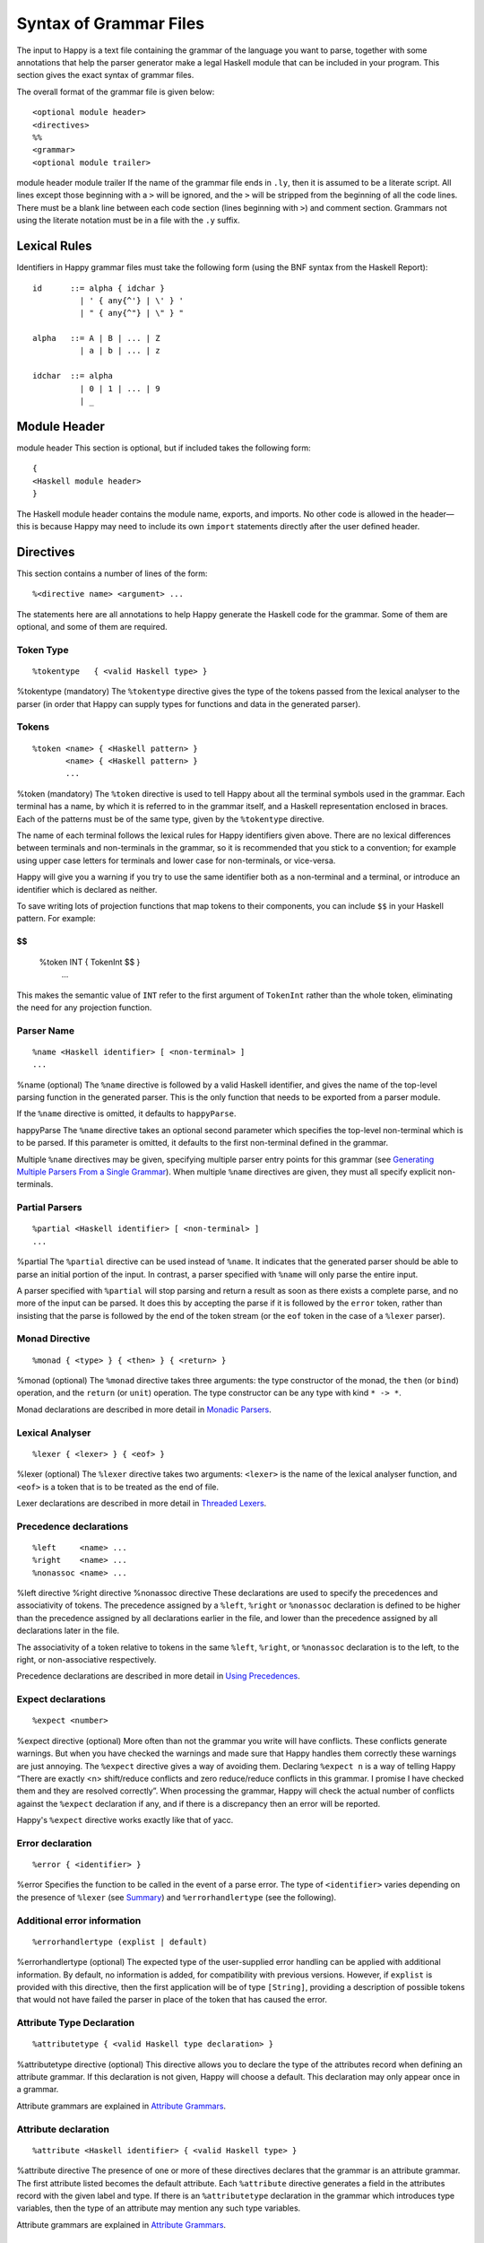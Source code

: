
.. _sec-grammar-files:

Syntax of Grammar Files
=======================

The input to Happy is a text file containing the grammar of the language
you want to parse, together with some annotations that help the parser
generator make a legal Haskell module that can be included in your
program. This section gives the exact syntax of grammar files.

The overall format of the grammar file is given below:

::

   <optional module header>
   <directives>
   %%
   <grammar>
   <optional module trailer>

module
header
module
trailer
If the name of the grammar file ends in ``.ly``, then it is assumed to
be a literate script. All lines except those beginning with a ``>`` will
be ignored, and the ``>`` will be stripped from the beginning of all the
code lines. There must be a blank line between each code section (lines
beginning with ``>``) and comment section. Grammars not using the
literate notation must be in a file with the ``.y`` suffix.

.. _sec-lexical-rules:

Lexical Rules
-------------

Identifiers in Happy grammar files must take the following form (using
the BNF syntax from the Haskell Report):

::

   id      ::= alpha { idchar }
             | ' { any{^'} | \' } '
             | " { any{^"} | \" } "

   alpha   ::= A | B | ... | Z
             | a | b | ... | z

   idchar  ::= alpha
             | 0 | 1 | ... | 9
             | _

.. _sec-module-header:

Module Header
-------------

module
header
This section is optional, but if included takes the following form:

::

   {
   <Haskell module header>
   }

The Haskell module header contains the module name, exports, and
imports. No other code is allowed in the header—this is because Happy
may need to include its own ``import`` statements directly after the
user defined header.

.. _sec-directives:

Directives
----------

This section contains a number of lines of the form:

::

   %<directive name> <argument> ...

The statements here are all annotations to help Happy generate the
Haskell code for the grammar. Some of them are optional, and some of
them are required.

.. _sec-token-type:

Token Type
~~~~~~~~~~

::

   %tokentype   { <valid Haskell type> }

%tokentype
(mandatory) The ``%tokentype`` directive gives the type of the tokens
passed from the lexical analyser to the parser (in order that Happy can
supply types for functions and data in the generated parser).

.. _sec-tokens:

Tokens
~~~~~~

::

   %token <name> { <Haskell pattern> }
          <name> { <Haskell pattern> }
          ...

%token
(mandatory) The ``%token`` directive is used to tell Happy about all the
terminal symbols used in the grammar. Each terminal has a name, by which
it is referred to in the grammar itself, and a Haskell representation
enclosed in braces. Each of the patterns must be of the same type, given
by the ``%tokentype`` directive.

The name of each terminal follows the lexical rules for Happy
identifiers given above. There are no lexical differences between
terminals and non-terminals in the grammar, so it is recommended that
you stick to a convention; for example using upper case letters for
terminals and lower case for non-terminals, or vice-versa.

Happy will give you a warning if you try to use the same identifier both
as a non-terminal and a terminal, or introduce an identifier which is
declared as neither.

To save writing lots of projection functions that map tokens to their
components, you can include ``$$`` in your Haskell pattern. For example:

$$
::

   %token INT { TokenInt $$ }
          ...

This makes the semantic value of ``INT`` refer to the first argument of
``TokenInt`` rather than the whole token, eliminating the need for any
projection function.

.. _sec-parser-name:

Parser Name
~~~~~~~~~~~

::

   %name <Haskell identifier> [ <non-terminal> ]
   ...

%name
(optional) The ``%name`` directive is followed by a valid Haskell
identifier, and gives the name of the top-level parsing function in the
generated parser. This is the only function that needs to be exported
from a parser module.

If the ``%name`` directive is omitted, it defaults to ``happyParse``.

happyParse
The ``%name`` directive takes an optional second parameter which
specifies the top-level non-terminal which is to be parsed. If this
parameter is omitted, it defaults to the first non-terminal defined in
the grammar.

Multiple ``%name`` directives may be given, specifying multiple parser
entry points for this grammar (see `Generating Multiple Parsers From a
Single Grammar <#sec-multiple-parsers>`__). When multiple ``%name``
directives are given, they must all specify explicit non-terminals.

.. _sec-partial-parsers:

Partial Parsers
~~~~~~~~~~~~~~~

::

   %partial <Haskell identifier> [ <non-terminal> ]
   ...

%partial
The ``%partial`` directive can be used instead of ``%name``. It
indicates that the generated parser should be able to parse an initial
portion of the input. In contrast, a parser specified with ``%name``
will only parse the entire input.

A parser specified with ``%partial`` will stop parsing and return a
result as soon as there exists a complete parse, and no more of the
input can be parsed. It does this by accepting the parse if it is
followed by the ``error`` token, rather than insisting that the parse is
followed by the end of the token stream (or the ``eof`` token in the
case of a ``%lexer`` parser).

.. _sec-monad-decl:

Monad Directive
~~~~~~~~~~~~~~~

::

   %monad { <type> } { <then> } { <return> }

%monad
(optional) The ``%monad`` directive takes three arguments: the type
constructor of the monad, the ``then`` (or ``bind``) operation, and the
``return`` (or ``unit``) operation. The type constructor can be any type
with kind ``* -> *``.

Monad declarations are described in more detail in `Monadic
Parsers <#sec-monads>`__.

.. _sec-lexer-decl:

Lexical Analyser
~~~~~~~~~~~~~~~~

::

   %lexer { <lexer> } { <eof> }

%lexer
(optional) The ``%lexer`` directive takes two arguments: ``<lexer>`` is
the name of the lexical analyser function, and ``<eof>`` is a token that
is to be treated as the end of file.

Lexer declarations are described in more detail in `Threaded
Lexers <#sec-lexers>`__.

.. _sec-prec-decls:

Precedence declarations
~~~~~~~~~~~~~~~~~~~~~~~

::

   %left     <name> ...
   %right    <name> ...
   %nonassoc <name> ...

%left
directive
%right
directive
%nonassoc
directive
These declarations are used to specify the precedences and associativity
of tokens. The precedence assigned by a ``%left``, ``%right`` or
``%nonassoc`` declaration is defined to be higher than the precedence
assigned by all declarations earlier in the file, and lower than the
precedence assigned by all declarations later in the file.

The associativity of a token relative to tokens in the same ``%left``,
``%right``, or ``%nonassoc`` declaration is to the left, to the right,
or non-associative respectively.

Precedence declarations are described in more detail in `Using
Precedences <#sec-Precedences>`__.

.. _sec-expect:

Expect declarations
~~~~~~~~~~~~~~~~~~~

::

   %expect <number>

%expect
directive
(optional) More often than not the grammar you write will have
conflicts. These conflicts generate warnings. But when you have checked
the warnings and made sure that Happy handles them correctly these
warnings are just annoying. The ``%expect`` directive gives a way of
avoiding them. Declaring ``%expect n`` is a way of telling Happy “There
are exactly <n> shift/reduce conflicts and zero reduce/reduce conflicts
in this grammar. I promise I have checked them and they are resolved
correctly”. When processing the grammar, Happy will check the actual
number of conflicts against the ``%expect`` declaration if any, and if
there is a discrepancy then an error will be reported.

Happy's ``%expect`` directive works exactly like that of yacc.

.. _sec-error-directive:

Error declaration
~~~~~~~~~~~~~~~~~

::

   %error { <identifier> }

%error
Specifies the function to be called in the event of a parse error. The
type of ``<identifier>`` varies depending on the presence of ``%lexer``
(see `Summary <#sec-monad-summary>`__) and ``%errorhandlertype`` (see
the following).

.. _sec-errorhandlertype-directive:

Additional error information
~~~~~~~~~~~~~~~~~~~~~~~~~~~~

::

   %errorhandlertype (explist | default)

%errorhandlertype
(optional) The expected type of the user-supplied error handling can be
applied with additional information. By default, no information is
added, for compatibility with previous versions. However, if ``explist``
is provided with this directive, then the first application will be of
type ``[String]``, providing a description of possible tokens that would
not have failed the parser in place of the token that has caused the
error.

.. _sec-attributes:

Attribute Type Declaration
~~~~~~~~~~~~~~~~~~~~~~~~~~

::

   %attributetype { <valid Haskell type declaration> }

%attributetype
directive
(optional) This directive allows you to declare the type of the
attributes record when defining an attribute grammar. If this
declaration is not given, Happy will choose a default. This declaration
may only appear once in a grammar.

Attribute grammars are explained in `Attribute
Grammars <#sec-AttributeGrammar>`__.

.. _sec-attribute:

Attribute declaration
~~~~~~~~~~~~~~~~~~~~~

::

   %attribute <Haskell identifier> { <valid Haskell type> }

%attribute
directive
The presence of one or more of these directives declares that the
grammar is an attribute grammar. The first attribute listed becomes the
default attribute. Each ``%attribute`` directive generates a field in
the attributes record with the given label and type. If there is an
``%attributetype`` declaration in the grammar which introduces type
variables, then the type of an attribute may mention any such type
variables.

Attribute grammars are explained in `Attribute
Grammars <#sec-AttributeGrammar>`__.

.. _sec-grammar:

Grammar
-------

The grammar section comes after the directives, separated from them by a
double-percent (``%%``) symbol. This section contains a number of
*productions*, each of which defines a single non-terminal. Each
production has the following syntax:

::

   <non-terminal> [ :: { <type> } ]
           :  <id> ... {[%] <expression> }
         [ |  <id> ... {[%] <expression> }
           ... ]

The first line gives the non-terminal to be defined by the production
and optionally its type (type signatures for productions are discussed
in `Type Signatures <#sec-type-signatures>`__).

Each production has at least one, and possibly many right-hand sides.
Each right-hand side consists of zero or more symbols (terminals or
non-terminals) and a Haskell expression enclosed in braces.

The expression represents the semantic value of the non-terminal, and
may refer to the semantic values of the symbols in the right-hand side
using the meta-variables ``$1 ... $n``. It is an error to refer to
``$i`` when ``i`` is larger than the number of symbols on the right hand
side of the current rule. The symbol ``$`` may be inserted literally in
the Haskell expression using the sequence ``\$`` (this isn't necessary
inside a string or character literal).

Additionally, the sequence ``$>`` can be used to represent the value of
the rightmost symbol.

A semantic value of the form ``{% ... }`` is a *monadic action*, and is
only valid when the grammar file contains a ``%monad`` directive (`Monad
Directive <#sec-monad-decl>`__). Monadic actions are discussed in
`Monadic Parsers <#sec-monads>`__.

monadic
action
Remember that all the expressions for a production must have the same
type.

.. _sec-param-prods:

Parameterized Productions
~~~~~~~~~~~~~~~~~~~~~~~~~

Starting from version 1.17.1, Happy supports *parameterized productions*
which provide a convenient notation for capturing recurring patterns in
context free grammars. This gives the benefits of something similar to
parsing combinators in the context of Happy grammars.

This functionality is best illustrated with an example:

::

   opt(p)          : p                   { Just $1 }
                   |                     { Nothing }

   rev_list1(p)    : p                   { [$1] }
                   | rev_list1(p) p      { $2 : $1 }

The first production, ``opt``, is used for optional components of a
grammar. It is just like ``p?`` in regular expressions or EBNF. The
second production, ``rev_list1``, is for parsing a list of 1 or more
occurrences of ``p``. Parameterized productions are just like ordinary
productions, except that they have parameter in parenthesis after the
production name. Multiple parameters should be separated by commas:

::

   fst(p,q)        : p q                 { $1 }
   snd(p,q)        : p q                 { $2 }
   both(p,q)       : p q                 { ($1,$2) }

To use a parameterized production, we have to pass values for the
parameters, as if we are calling a function. The parameters can be
either terminals, non-terminals, or other instantiations of
parameterized productions. Here are some examples:

::

   list1(p)        : rev_list1(p)        { reverse $1 }
   list(p)         : list1(p)            { $1 }
                   |                     { [] }

The first production uses ``rev_list`` to define a production that
behaves like ``p+``, returning a list of elements in the same order as
they occurred in the input. The second one, ``list`` is like ``p*``.

Parameterized productions are implemented as a preprocessing pass in
Happy: each instantiation of a production turns into a separate
non-terminal, but are careful to avoid generating the same rule multiple
times, as this would lead to an ambiguous grammar. Consider, for
example, the following parameterized rule:

::

   sep1(p,q)       : p list(snd(q,p))    { $1 : $2 }

The rules that would be generated for ``sep1(EXPR,SEP)``

::

   sep1(EXPR,SEP)
     : EXPR list(snd(SEP,EXPR))                { $1 : $2 }

   list(snd(SEP,EXPR))
     : list1(snd(SEP,EXPR))                    { $1 }
     |                                         { [] }

   list1(snd(SEP,EXPR))
     : rev_list1(snd(SEP,EXPR))                { reverse $1 }

   rev_list1(snd(SEP,EXPR))
     : snd(SEP,EXPR))                          { [$1] }
     | rev_list1(snd(SEP,EXPR)) snd(SEP,EXPR)  { $2 : $1 }

   snd(SEP,EXPR)
     : SEP EXPR                                { $2 }

Note that this is just a normal grammar, with slightly strange names for
the non-terminals.

A drawback of the current implementation is that it does not support
type signatures for the parameterized productions, that depend on the
types of the parameters. We plan to implement that in the future---the
current workaround is to omit the type signatures for such rules.

.. _sec-module-trailer:

Module Trailer
--------------

module
trailer
The module trailer is optional, comes right at the end of the grammar
file, and takes the same form as the module header:

::

   {
   <Haskell code>
   }

This section is used for placing auxiliary definitions that need to be
in the same module as the parser. In small parsers, it often contains a
hand-written lexical analyser too. There is no restriction on what can
be placed in the module trailer, and any code in there is copied
verbatim into the generated parser file.
